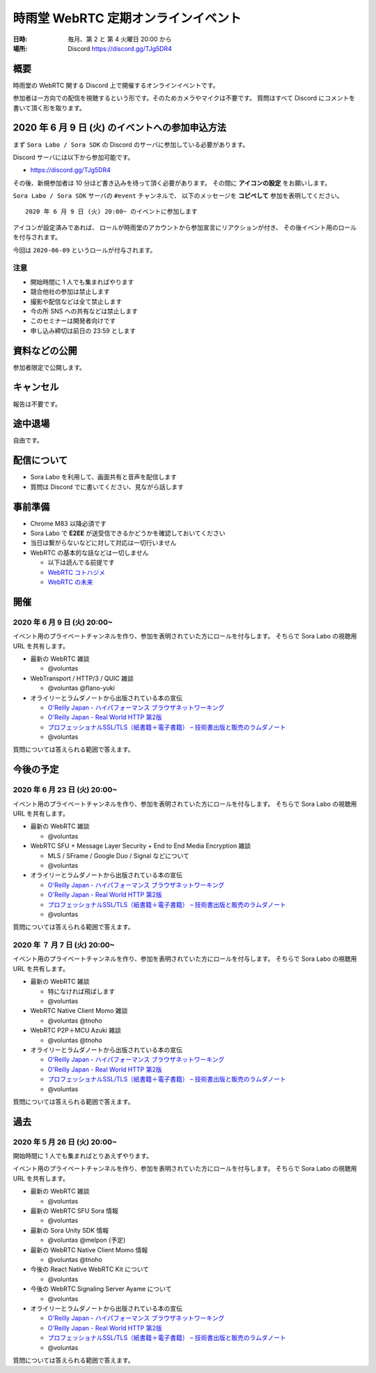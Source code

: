 #####################################
時雨堂 WebRTC 定期オンラインイベント
#####################################

:日時: 毎月、第 2 と 第 4 火曜日 20:00 から
:場所: Discord https://discord.gg/TJg5DR4

.. image:: https://i.gyazo.com/0a6b81c59054c9a2d1918df5b6da110d.jpg

概要
====

時雨堂の WebRTC 関する Discord 上で開催するオンラインイベントです。

参加者は一方向での配信を視聴するという形です。そのためカメラやマイクは不要です。
質問はすべて Discord にコメントを書いて頂く形を取ります。

2020 年 6 月 9 日 (火) のイベントへの参加申込方法
=====================================================

まず ``Sora Labo / Sora SDK`` の Discord のサーバに参加している必要があります。

Discord サーバには以下から参加可能です。

- https://discord.gg/TJg5DR4

その後、新規参加者は 10 分ほど書き込みを待って頂く必要があります。
その間に **アイコンの設定** をお願いします。

``Sora Labo / Sora SDK`` サーバの ``#event`` チャンネルで、
以下のメッセージを **コピペして** 参加を表明してください。

::

    2020 年 6 月 9 日 (火) 20:00~ のイベントに参加します


アイコンが設定済みであれば、 
ロールが時雨堂のアカウントから参加宣言にリアクションが付き、
その後イベント用のロールを付与されます。

今回は ``2020-06-09`` というロールが付与されます。

注意
----

- 開始時間に 1 人でも集まればやります
- 競合他社の参加は禁止します
- 撮影や配信などは全て禁止します
- 今の所 SNS への共有などは禁止します
- このセミナーは開発者向けです
- 申し込み締切は前日の 23:59 とします

資料などの公開
==================

参加者限定で公開します。

キャンセル
==========

報告は不要です。

途中退場
===========

自由です。

配信について
============

- Sora Labo を利用して、画面共有と音声を配信します
- 質問は Discord でに書いてください、見ながら話します

事前準備
========

- Chrome M83 以降必須です
- Sora Labo で **E2EE** が送受信できるかどうかを確認しておいてください
- 当日は繋がらないなどに対して対応は一切行いません
- WebRTC の基本的な話などは一切しません

  - 以下は読んでる前提です
  - `WebRTC コトハジメ <https://gist.github.com/voluntas/67e5a26915751226fdcf>`_
  - `WebRTC の未来 <https://gist.github.com/voluntas/59a135343538c290e515>`_

開催
====

2020 年 6 月 9 日 (火) 20:00~
----------------------------------------------------

イベント用のプライベートチャンネルを作り、参加を表明されていた方にロールを付与します。
そちらで Sora Labo の視聴用 URL を共有します。

- 最新の WebRTC 雑談
  
  - @voluntas
- WebTransport / HTTP/3 / QUIC 雑談

  - @voluntas @flano-yuki
- オライリーとラムダノートから出版されている本の宣伝

  - `O'Reilly Japan - ハイパフォーマンス ブラウザネットワーキング <https://www.oreilly.co.jp/books/9784873116761/>`_
  - `O'Reilly Japan - Real World HTTP 第2版 <https://www.oreilly.co.jp/books/9784873119038/>`_
  - `プロフェッショナルSSL/TLS（紙書籍＋電子書籍） – 技術書出版と販売のラムダノート <https://www.lambdanote.com/products/tls>`_
  - @voluntas

質問については答えられる範囲で答えます。

今後の予定
=================

2020 年 6 月 23 日 (火) 20:00~
----------------------------------------------------

イベント用のプライベートチャンネルを作り、参加を表明されていた方にロールを付与します。
そちらで Sora Labo の視聴用 URL を共有します。

- 最新の WebRTC 雑談
  
  - @voluntas
- WebRTC SFU + Message Layer Security + End to End Media Encryption 雑談
  
  - MLS / SFrame / Google Duo / Signal などについて
  - @voluntas
- オライリーとラムダノートから出版されている本の宣伝

  - `O'Reilly Japan - ハイパフォーマンス ブラウザネットワーキング <https://www.oreilly.co.jp/books/9784873116761/>`_
  - `O'Reilly Japan - Real World HTTP 第2版 <https://www.oreilly.co.jp/books/9784873119038/>`_
  - `プロフェッショナルSSL/TLS（紙書籍＋電子書籍） – 技術書出版と販売のラムダノート <https://www.lambdanote.com/products/tls>`_
  - @voluntas

質問については答えられる範囲で答えます。

2020 年 ７ 月 7 日 (火) 20:00~
----------------------------------------------------

イベント用のプライベートチャンネルを作り、参加を表明されていた方にロールを付与します。
そちらで Sora Labo の視聴用 URL を共有します。

- 最新の WebRTC 雑談
  
  - 特になければ飛ばします
  - @voluntas
- WebRTC Native Client Momo 雑談
  
  - @voluntas @tnoho
- WebRTC P2P＋MCU Azuki 雑談
  
  - @voluntas @tnoho
- オライリーとラムダノートから出版されている本の宣伝

  - `O'Reilly Japan - ハイパフォーマンス ブラウザネットワーキング <https://www.oreilly.co.jp/books/9784873116761/>`_
  - `O'Reilly Japan - Real World HTTP 第2版 <https://www.oreilly.co.jp/books/9784873119038/>`_
  - `プロフェッショナルSSL/TLS（紙書籍＋電子書籍） – 技術書出版と販売のラムダノート <https://www.lambdanote.com/products/tls>`_
  - @voluntas

質問については答えられる範囲で答えます。

過去
================

2020 年 5 月 26 日 (火) 20:00~
----------------------------------------------------

開始時間に 1 人でも集まればとりあえずやります。

イベント用のプライベートチャンネルを作り、参加を表明されていた方にロールを付与します。
そちらで Sora Labo の視聴用 URL を共有します。

- 最新の WebRTC 雑談
  
  - @voluntas
- 最新の WebRTC SFU Sora 情報
  
  - @voluntas
- 最新の Sora Unity SDK 情報
  
  - @voluntas @melpon (予定)
- 最新の WebRTC Native Client Momo 情報
  
  - @voluntas @tnoho
- 今後の React Native WebRTC Kit について

  - @voluntas
- 今後の WebRTC Signaling Server Ayame について
  
  - @voluntas
- オライリーとラムダノートから出版されている本の宣伝

  - `O'Reilly Japan - ハイパフォーマンス ブラウザネットワーキング <https://www.oreilly.co.jp/books/9784873116761/>`_
  - `O'Reilly Japan - Real World HTTP 第2版 <https://www.oreilly.co.jp/books/9784873119038/>`_
  - `プロフェッショナルSSL/TLS（紙書籍＋電子書籍） – 技術書出版と販売のラムダノート <https://www.lambdanote.com/products/tls>`_
  - @voluntas

質問については答えられる範囲で答えます。
